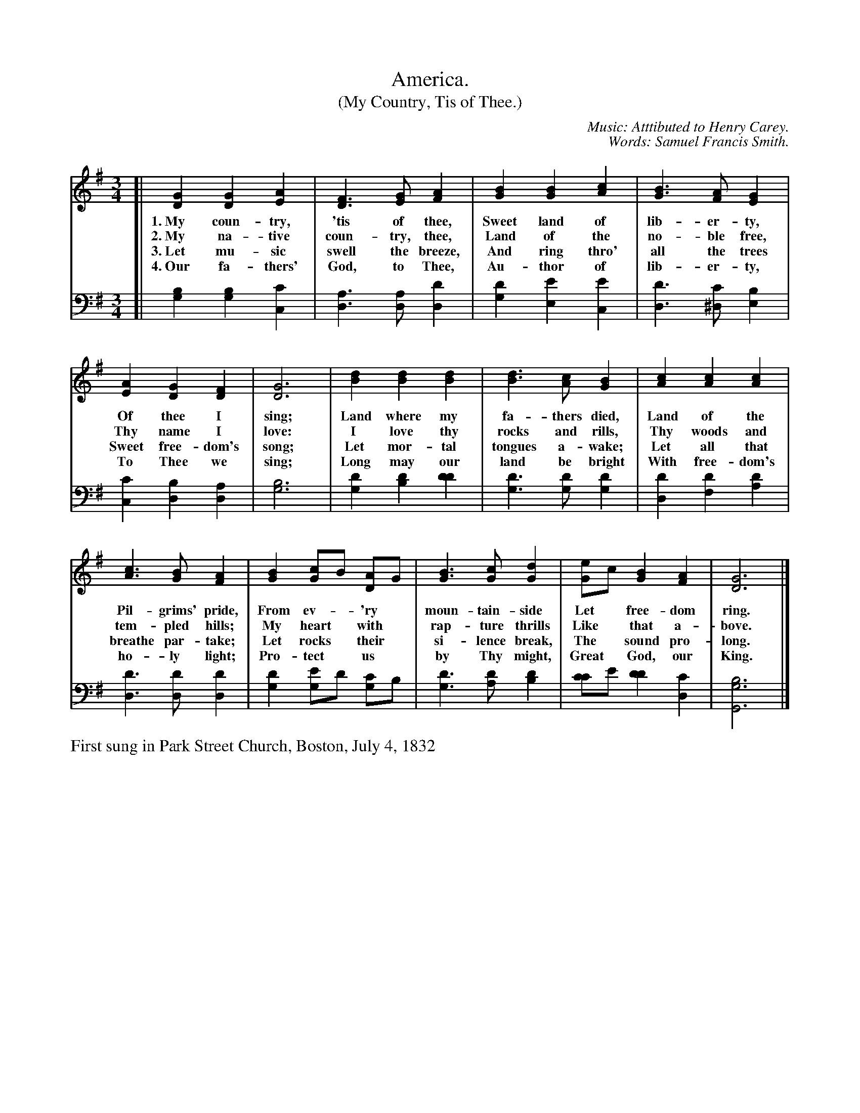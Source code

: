 X: 1
T: America.
T: (My Country, Tis of Thee.)
N: This is version 1, for ABC software that doesn't understand voice overlays.
C: Music: Atttibuted to Henry Carey.
C: Words: Samuel Francis Smith.
N: The attribution of the tune to Henry Carey is probably wrong, but the composer isn't known.
%R: _
B: "The Everyday Song Book", 1927
F: http://www.library.pitt.edu/happybirthday/pdf/The_Everyday_Song_Book.pdf
Z: 2015 John Chambers <jc:trillian.mit.edu>
M: 3/4
L: 1/4
K: G
% - - - - - - - - - - - - - - - - - - - - - - - - - - - - -
N: The soprano+also staff is formatted for 3 staves; the book has only two with lttle space between words.
V: 1
[|\
[GD] [GD] [AE] | [FD]> [GE] [AF] | [BG] [BG] [cA] | [BG]> [AF] [GE] |
w:1.~My coun-try, 'tis of thee, Sweet land of lib-er-ty, 
w:2.~My na-tive coun-try, thee, Land of the no-ble free,
w:3.~Let mu-sic swell the breeze, And ring thro' all the trees
w:4.~Our fa-thers' God, to Thee, Au-thor of lib-er-ty,
[AE] [GD] [FD] | [G3D3] | [dB] [dB] [dB] | [dB]> [cA] [BG] | [cA] [cA] [cA] |
w: Of thee I sing; Land where my fa-thers died, Land of the
w: Thy name I love: I love thy rocks and rills, Thy woods and
w: Sweet free-dom's song; Let mor-tal tongues a-wake; Let all that
w: To Thee we sing; Long may our land be bright With free-dom's
[cA]> [BG] [AF] | [BG] [c/G]B/ [A/D]G/ | [BG]> [cG] [dG] | [e/G]c/ [BG] [AF] | [G3D3] |]
w: Pil-grims' pride, From ev-*'ry* moun-tain-side Let* free-dom ring.
w: tem-pled hills; My heart* with* rap-ture thrills Like* that a-bove.
w: breathe par-take; Let rocks* their* si-lence break, The* sound pro-long.
w: ho-ly light; Pro-tect* us* by Thy might, Great* God, our King.
% - - - - - - - - - - - - - - - - - - - - - - - - - - - - -
% The tenor+bass staff preserves the original staff breaks in the book.
V: 2 clef=bass middle=D
[|\
[BG] [BG][cC] | [AD]>[AD][dD] | [dG] [eE][eC] | [dD]>[c^D] [BE] | [cC] [BD] [AD] | [B3G3] | [dG] [dB] [dd] |
[dG]>[dG][dG] | [dD] [dF][dA] | [dD]>[dD][dD] | [dG] [e/G]d/ [c/G]B/ | [dG]>[dA] [dB] | [c/c]e/ [dd] [cD] | [B3G3G,3] |]
% - - - - - - - - - - - - - - - - - - - - - - - - - - - - -
%%text First sung in Park Street Church, Boston, July 4, 1832
